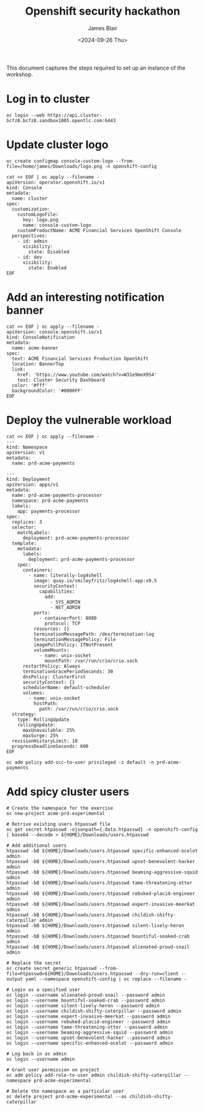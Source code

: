 #+TITLE: Openshift security hackathon
#+DATE: <2024-09-26 Thu>
#+AUTHOR: James Blair


This document captures the steps required to set up an instance of the workshop.

* Log in to cluster

#+begin_src tmux
oc login --web https://api.cluster-bcfz8.bcfz8.sandbox1805.opentlc.com:6443
#+end_src

* Update cluster logo

#+begin_src tmux
oc create configmap console-custom-logo --from-file=/home/james/Downloads/logo.png -n openshift-config

cat << EOF | oc apply --filename -
apiVersion: operator.openshift.io/v1
kind: Console
metadata:
  name: cluster
spec:
  customization:
    customLogoFile:
      key: logo.png
      name: console-custom-logo
    customProductName: ACME Financial Services OpenShift Console
  perspectives:
    - id: admin
      visibility:
        state: Disabled
    - id: dev
      visibility:
        state: Enabled
EOF
#+end_src

* Add an interesting notification banner

#+begin_src tmux
cat << EOF | oc apply --filename -
apiVersion: console.openshift.io/v1
kind: ConsoleNotification
metadata:
  name: acme-banner
spec:
  text: ACME Financial Services Production OpenShift
  location: BannerTop
  link:
    href: 'https://www.youtube.com/watch?v=W31e9meX9S4'
    text: Cluster Security Dashboard
  color: '#fff'
  backgroundColor: '#0000FF'
EOF
#+end_src

* Deploy the vulnerable workload

#+begin_src tmux
cat << EOF | oc apply --filename -
---
kind: Namespace
apiVersion: v1
metadata:
  name: prd-acme-payments

---
kind: Deployment
apiVersion: apps/v1
metadata:
  name: prd-acme-payments-processor
  namespace: prd-acme-payments
  labels:
    app: payments-processor
spec:
  replicas: 3
  selector:
    matchLabels:
      deployment: prd-acme-payments-processor
  template:
    metadata:
      labels:
        deployment: prd-acme-payments-processor
    spec:
      containers:
        - name: literally-log4shell
          image: quay.io/smileyfritz/log4shell-app:v0.5
          securityContext:
            capabilities:
              add:
                - SYS_ADMIN
                - NET_ADMIN
          ports:
            - containerPort: 8080
              protocol: TCP
          resources: {}
          terminationMessagePath: /dev/termination-log
          terminationMessagePolicy: File
          imagePullPolicy: IfNotPresent
          volumeMounts:
            - name: unix-socket
              mountPath: /var/run/crio/crio.sock
      restartPolicy: Always
      terminationGracePeriodSeconds: 30
      dnsPolicy: ClusterFirst
      securityContext: {}
      schedulerName: default-scheduler
      volumes:
        - name: unix-socket
          hostPath:
            path: /var/run/crio/crio.sock
  strategy:
    type: RollingUpdate
    rollingUpdate:
      maxUnavailable: 25%
      maxSurge: 25%
  revisionHistoryLimit: 10
  progressDeadlineSeconds: 600
EOF

oc adm policy add-scc-to-user privileged -z default -n prd-acme-payments
#+end_src

* Add spicy cluster users

#+begin_src tmux
# Create the namespace for the exercise
oc new-project acme-prd-experimental

# Retrive existing users htpasswd file
oc get secret htpasswd -ojsonpath={.data.htpasswd} -n openshift-config | base64 --decode > ${HOME}/Downloads/users.htpasswd

# Add additional users
htpasswd -bB ${HOME}/Downloads/users.htpasswd specific-enhanced-ocelot admin
htpasswd -bB ${HOME}/Downloads/users.htpasswd upset-benevolent-hacker admin
htpasswd -bB ${HOME}/Downloads/users.htpasswd beaming-aggressive-squid admin
htpasswd -bB ${HOME}/Downloads/users.htpasswd tame-threatening-otter admin
htpasswd -bB ${HOME}/Downloads/users.htpasswd rebuked-placid-engineer admin
htpasswd -bB ${HOME}/Downloads/users.htpasswd expert-invasive-meerkat admin
htpasswd -bB ${HOME}/Downloads/users.htpasswd childish-shifty-caterpillar admin
htpasswd -bB ${HOME}/Downloads/users.htpasswd silent-lively-heron admin
htpasswd -bB ${HOME}/Downloads/users.htpasswd bountiful-soaked-crab admin
htpasswd -bB ${HOME}/Downloads/users.htpasswd alienated-proud-snail admin

# Replace the secret
oc create secret generic htpasswd --from-file=htpasswd=${HOME}/Downloads/users.htpasswd --dry-run=client --output yaml --namespace openshift-config | oc replace --filename -

# Login as a specified user
oc login --username alienated-proud-snail --password admin
oc login --username bountiful-soaked-crab --password admin
oc login --username silent-lively-heron --password admin
oc login --username childish-shifty-caterpillar --password admin
oc login --username expert-invasive-meerkat --password admin
oc login --username rebuked-placid-engineer --password admin
oc login --username tame-threatening-otter --password admin
oc login --username beaming-aggressive-squid --password admin
oc login --username upset-benevolent-hacker --password admin
oc login --username specific-enhanced-ocelot --password admin

# Log back in as admin
oc login --username admin

# Grant user permission on project
oc adm policy add-role-to-user admin childish-shifty-caterpillar --namespace prd-acme-experimental

# Delete the namespace as a particular user
oc delete project prd-acme-experimental --as childish-shifty-caterpillar
#+end_src

